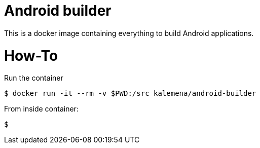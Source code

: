 # Android builder

This is a docker image containing everything to build Android applications.

# How-To

Run the container

    $ docker run -it --rm -v $PWD:/src kalemena/android-builder

From inside container:

    $ 